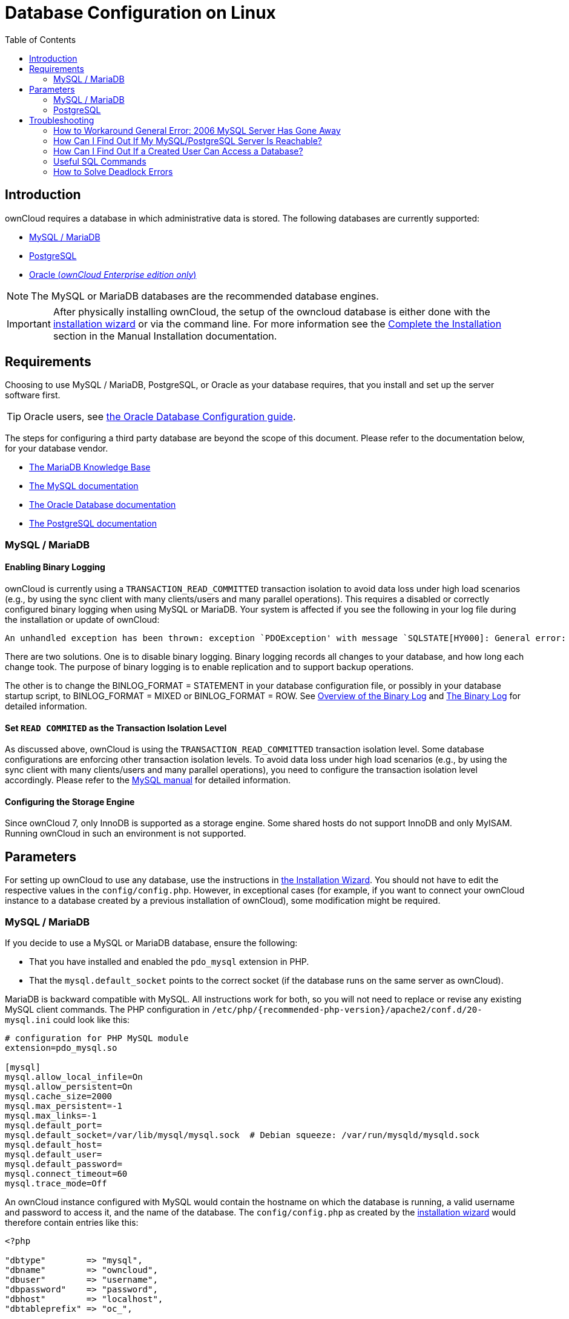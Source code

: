 = Database Configuration on Linux
:toc: right
:avoid-deadlocks-galery-haproxy-url: https://severalnines.com/blog/avoiding-deadlocks-galera-set-haproxy-single-node-writes-and-multi-node-reads
:haproxy-url: https://www.haproxy.org/
:maxscale-url: https://github.com/mariadb-corporation/MaxScale/wiki
:maxscale-readwrite-splitting-with-galera-cluster-url: https://mariadb.com/kb/en/mariadb-enterprise/mariadb-maxscale-14/maxscale-readwrite-splitting-with-galera-cluster/
:mysql-set-transaction-url: https://dev.mysql.com/doc/refman/5.7/en/set-transaction.html
:mariadb-binary-log-overview-url: https://mariadb.com/kb/en/mariadb/overview-of-the-binary-log/
:mysql-binary-log-overview-url: https://dev.mysql.com/doc/refman/5.6/en/binary-log.html
:mariadb-docs-url: https://mariadb.com/kb/en/
:mysql-docs-url: https://dev.mysql.com/doc/
:oracle-docs-url: https://docs.oracle.com/en/database/oracle/oracle-database/index.html
:postgresql-docs-url: https://www.postgresql.org/docs/manuals/
:php-postgresql-extension-url: https://www.php.net/manual/en/book.pgsql.php
:php-pdo-postgresql-extension-url: https://www.php.net/manual/en/ref.pdo-pgsql.php

== Introduction

ownCloud requires a database in which administrative data is stored.
The following databases are currently supported:

* xref:mysql-mariadb-with-binary-logging-enabled[MySQL / MariaDB]
* xref:postgresql-database[PostgreSQL]
* xref:enterprise/installation/oracle_db_configuration.adoc[Oracle (_ownCloud Enterprise edition only_)]

NOTE: The MySQL or MariaDB databases are the recommended database engines.

IMPORTANT: After physically installing ownCloud, the setup of the owncloud database is either
done with the xref:installation/installation_wizard.adoc[installation wizard] or via the
command line. For more information see the
xref:installation/manual_installation/manual_installation.adoc#complete-the-installation[Complete the Installation]
section in the Manual Installation documentation.

== Requirements

Choosing to use MySQL / MariaDB, PostgreSQL, or Oracle as your database requires,
that you install and set up the server software first.  

TIP: Oracle users, see
xref:enterprise/installation/oracle_db_configuration.adoc[the Oracle Database Configuration guide].

The steps for configuring a third party database are beyond the scope of this document. 
Please refer to the documentation below, for your database vendor.

* {mariadb-docs-url}[The MariaDB Knowledge Base]
* {mysql-docs-url}[The MySQL documentation]
* {oracle-docs-url}[The Oracle Database documentation]
* {postgresql-docs-url}[The PostgreSQL documentation]

=== MySQL / MariaDB

==== Enabling Binary Logging 

ownCloud is currently using a `TRANSACTION_READ_COMMITTED` transaction isolation to avoid
data loss under high load scenarios (e.g., by using the sync client with many
clients/users and many parallel operations). This requires a disabled or correctly configured
binary logging when using MySQL or MariaDB. Your system is affected if you see the following
in your log file during the installation or update of ownCloud:

[source]
----
An unhandled exception has been thrown: exception `PDOException' with message `SQLSTATE[HY000]: General error: 1665 Cannot execute statement: impossible to write to binary log since BINLOG_FORMAT = STATEMENT and at least one table uses a storage engine limited to row-based logging. InnoDB is limited to row-logging when transaction isolation level is READ COMMITTED or READ UNCOMMITTED.'
----

There are two solutions.
One is to disable binary logging.
Binary logging records all changes to your database, and how long each change took.
The purpose of binary logging is to enable replication and to support backup operations.

The other is to change the BINLOG_FORMAT = STATEMENT in your database configuration file,
or possibly in your database startup script, to BINLOG_FORMAT = MIXED or BINLOG_FORMAT = ROW.
See {mariadb-binary-log-overview-url}[Overview of the Binary Log] and
{mysql-binary-log-overview-url}[The Binary Log] for detailed information.

==== Set `READ COMMITED` as the Transaction Isolation Level

As discussed above, ownCloud is using the `TRANSACTION_READ_COMMITTED` transaction isolation
level. Some database configurations are enforcing other transaction isolation levels.
To avoid data loss under high load scenarios (e.g., by using the sync client with many
clients/users and many parallel operations), you need to configure the transaction isolation
level accordingly. Please refer to the {mysql-set-transaction-url}[MySQL manual]
for detailed information.

==== Configuring the Storage Engine

Since ownCloud 7, only InnoDB is supported as a storage engine.
Some shared hosts do not support InnoDB and only MyISAM.
Running ownCloud in such an environment is not supported.

== Parameters

For setting up ownCloud to use any database, use the instructions in
xref:installation/installation_wizard.adoc[the Installation Wizard].
You should not have to edit the respective values in the `config/config.php`.
However, in exceptional cases (for example, if you want to connect your ownCloud instance
to a database created by a previous installation of ownCloud), some modification might
be required.

=== MySQL / MariaDB

If you decide to use a MySQL or MariaDB database, ensure the following:

* That you have installed and enabled the `pdo_mysql` extension in PHP.
* That the `mysql.default_socket` points to the correct socket (if the database runs on
  the same server as ownCloud).

MariaDB is backward compatible with MySQL.
All instructions work for both, so you will not need to replace or revise any existing
MySQL client commands. The PHP configuration in
`/etc/php/{recommended-php-version}/apache2/conf.d/20-mysql.ini` could look like this:

[source,ini]
----
# configuration for PHP MySQL module
extension=pdo_mysql.so

[mysql]
mysql.allow_local_infile=On
mysql.allow_persistent=On
mysql.cache_size=2000
mysql.max_persistent=-1
mysql.max_links=-1
mysql.default_port=
mysql.default_socket=/var/lib/mysql/mysql.sock  # Debian squeeze: /var/run/mysqld/mysqld.sock
mysql.default_host=
mysql.default_user=
mysql.default_password=
mysql.connect_timeout=60
mysql.trace_mode=Off
----

An ownCloud instance configured with MySQL would contain the hostname on which the database
is running, a valid username and password to access it, and the name of the database. The
`config/config.php` as created by the
xref:installation/installation_wizard.adoc[installation wizard]
would therefore contain entries like this:

[source,php]
----
<?php

"dbtype"        => "mysql",
"dbname"        => "owncloud",
"dbuser"        => "username",
"dbpassword"    => "password",
"dbhost"        => "localhost",
"dbtableprefix" => "oc_",
----

==== Configure MySQL for 4-byte Unicode Support

For supporting such features as emoji, both MySQL (or MariaDB) *and* ownCloud need to be
configured to use 4-byte Unicode support instead of the default 3-byte. If you are setting
up a new ownCloud installation, using version 10.0 or above, *and* you’re using a minimum
MySQL version of 5.7, then you don’t need to do anything, as support is checked during setup
and used if available. 

However, if you have an existing ownCloud installation that you need to convert to use
4-byte Unicode support or you are working with MySQL earlier than version 5.7, then you
need to do two things:

. In your MySQL configuration, add the configuration settings below.
If you already have them configured, update them to reflect the values specified:
+
----
[mysqld]
innodb_large_prefix=ON
innodb_file_format=Barracuda
innodb_file_per_table=ON
----

. Run the following occ command:
+
[source,console,subs="attributes+"]
----
{occ-command-example-prefix} db:convert-mysql-charset
----
+
When this is done, tables will be created with:
+
* A `utf8mb4` character set.
* A `utf8mb4_bin` collation.
* `row_format` set to compressed.

[TIP]
====
For more information, please either refer to
xref:configuration/server/config_sample_php_parameters.adoc[config.sample.php],
or have a read through the following links:

* https://dev.mysql.com/doc/refman/5.7/en/innodb-parameters.html#sysvar_innodb_large_prefix
* https://mariadb.com/kb/en/library/innodb-system-variables/#innodb_large_prefix
* http://www.tocker.ca/benchmarking-innodb-page-compression-performance.html
* http://dev.mysql.com/doc/refman/5.7/en/charset-unicode-utf8mb4.html
* https://dev.mysql.com/doc/refman/5.7/en/innodb-file-format.html
* https://dev.mysql.com/doc/refman/5.7/en/innodb-multiple-tablespaces.html
* https://dev.mysql.com/doc/refman/5.7/en/innodb-parameters.html#sysvar_innodb_large_prefix
====

=== PostgreSQL

If you decide to use a PostgreSQL database, make sure that you have installed and enabled
{php-postgresql-extension-url}[the PostgreSQL extension] and
{php-pdo-postgresql-extension-url}[the PostgreSQL PDO extension] in PHP. The PHP
configuration in `/etc/php/{recommended-php-version}/apache2/conf.d/20-pgsql.ini`
could look like this:

[source,console]
----
# configuration for PHP PostgreSQL module
extension=pdo_pgsql.so
extension=pgsql.so

[PostgresSQL]
pgsql.allow_persistent = On
pgsql.auto_reset_persistent = Off
pgsql.max_persistent = -1
pgsql.max_links = -1
pgsql.ignore_notice = 0
pgsql.log_notice = 0
----

[TIP]
====
The default configuration for PostgreSQL (at least in Ubuntu 14.04) is to use the peer
authentication method. Check `/etc/postgresql/9.3/main/pg_hba.conf` to find out which
authentication method is used in your setup.
====

To start the PostgreSQL command-line mode use:

[source,console]
----
sudo -u postgres psql -d template1
----

Then a `template1=\#` prompt will appear. You can now enter your commands as required. When
finished, you can quit the prompt by entering:

[source,psql]
----
\q
----

An ownCloud instance configured with PostgreSQL will contain the hostname on which the
database is running, a valid username and password to access it, and the name of the
database. The `config/config.php` as created by
xref:installation/installation_wizard.adoc[the Installation Wizard]
would contain entries like this:

[source,php]
----
<?php

"dbtype"        => "pgsql",
"dbname"        => "owncloud",
"dbuser"        => "username",
"dbpassword"    => "password",
"dbhost"        => "localhost",
"dbtableprefix" => "oc_",
----

== Troubleshooting

=== How to Workaround General Error: 2006 MySQL Server Has Gone Away

The database request takes too long, and therefore the MySQL server times out. It's also
possible that the server is dropping a packet that is too large. Please refer to the manual
of your database for how to raise the configuration options `wait_timeout` and/or
`max_allowed_packet`.

Some shared hosts are not allowing access to these config options. For such systems,
ownCloud is providing a `dbdriveroptions` configuration option within your `config/config.php`
where you can pass such options to the database driver. Please refer to
xref:configuration/server/config_sample_php_parameters.adoc[the sample PHP configuration parameters]
for an example.

=== How Can I Find Out If My MySQL/PostgreSQL Server Is Reachable?

To check the server’s network availability, use the ping command on the server's hostname
(`db.server.com` in this example):

[source,console]
----
ping db.server.com

PING db.server.com (ip-address) 56(84) bytes of data.
64 bytes from your-server.local.lan (192.168.1.10): icmp_req=1 ttl=64 time=3.64 ms
64 bytes from your-server.local.lan (192.168.1.10): icmp_req=2 ttl=64 time=0.055 ms
64 bytes from your-server.local.lan (192.168.1.10): icmp_req=3 ttl=64 time=0.062 ms
----

For a more detailed check whether the access to the database server software itself works
correctly, see the next question.

=== How Can I Find Out If a Created User Can Access a Database?

The easiest way to test if a database can be accessed is by starting the command-line interface:

==== MySQL

Assuming the database server is installed on the same system you’re running the command
from, use:

[source,console]
----
mysql -uUSERNAME -p
----

To access a MySQL installation on a different machine, add the -h option with the
respective hostname:

[source,console]
----
mysql -uUSERNAME -p -h HOSTNAME
----

[source,mysql]
----
mysql> SHOW VARIABLES LIKE "version";
+---------------+--------+
| Variable_name | Value  |
+---------------+--------+
| version       | 5.1.67 |
+---------------+--------+
1 row in set (0.00 sec)
mysql> quit
----

==== PostgreSQL

Assuming the database server is installed on the same system you’re running the command
from, use:

[source,console]
----
psql -Uusername -downcloud
----

To access a PostgreSQL installation on a different machine, add the `-h` option with the applicable hostname:

[source,console]
----
psql -Uusername -downcloud -h HOSTNAME
----

[source,psql]
----
postgres=# SELECT version();
PostgreSQL 8.4.12 on i686-pc-linux-gnu, compiled by GCC gcc (GCC) 4.1.3 20080704 (prerelease), 32-bit
(1 row)
postgres=# \q
----

=== Useful SQL Commands

==== Show Database Users

[options="header",cols="2"]
|===
|MySQL
|PostgreSQL

|`SELECT User,Host FROM mysql.user;`
|`SELECT * FROM pg_user;`
|===

==== Show Available Databases

[options="header",cols="2"]
|===
|MySQL
|PostgreSQL

|`SHOW DATABASES;`
|`\l`
|===

==== Show ownCloud Tables in Database

[options="header",cols="2"]
|===
|MySQL
|PostgreSQL

|`USE owncloud; SHOW TABLES;`
|`\c owncloud; \d`
|===

==== Quit Database

[options="header",cols="2"]
|===
|MySQL
|PostgreSQL

|`quit;`
|`\q`
|===

=== How to Solve Deadlock Errors

[source,console]
----
SQLSTATE[40001]: Serialization failure: 1213 Deadlock found when trying to get lock; try restarting transaction
----

==== Explanation

This error occurs when two transactions write and commit to the same rows in separate
cluster nodes. Only one of them can successfully commit. The failing one will be aborted. 
For cluster level aborts, Galera Cluster returns a deadlock error. 

==== Solution

The solution, for Galera Cluster, would be to send all write requests to a single DB node,
instead of all of them. Here is {avoid-deadlocks-galery-haproxy-url}[a useful guide],
when using {haproxy-url}[HAProxy]. 

The same concept applies when {maxscale-url}[MaxScale] is used as a DB proxy. It needs to be
configured to send all write requests to a single DB node instead all of them and balance
read statements across the rest of the nodes. Here is
{maxscale-readwrite-splitting-with-galera-cluster-url}[a useful guide]
on how to configure MaxScale with Read/Write splitting.

==== Enabling Causality Checks

Additionally, to solve this issue, when using Galera Cluster, customers should try to set
`wsrep_sync_wait=1`. When enabled, the node triggers causality checks in response to certain
types of queries. This is disabled by default.
